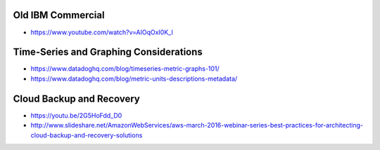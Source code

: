 Old IBM Commercial
------------------

* https://www.youtube.com/watch?v=AIOqOxI0K_I


Time-Series and Graphing Considerations
---------------------------------------

* https://www.datadoghq.com/blog/timeseries-metric-graphs-101/
* https://www.datadoghq.com/blog/metric-units-descriptions-metadata/


Cloud Backup and Recovery
-------------------------

* https://youtu.be/2G5HoFdd_D0
* http://www.slideshare.net/AmazonWebServices/aws-march-2016-webinar-series-best-practices-for-architecting-cloud-backup-and-recovery-solutions
